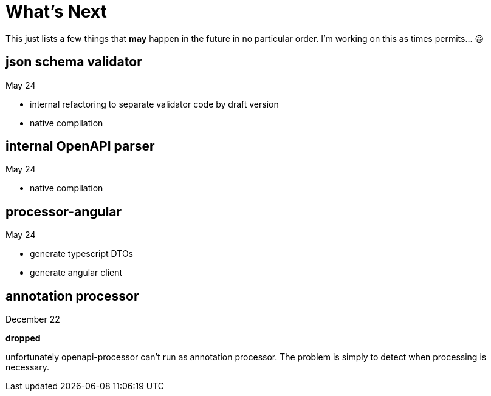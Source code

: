 :jacoco: https://github.com/jacoco/jacoco

= What's Next

This just lists a few things that *may* happen in the future in no particular order. I'm working on this as times permits... &#x1f600;

== json schema validator

May 24

- internal refactoring to separate validator code by draft version
- native compilation

== internal OpenAPI parser

May 24

- native compilation

== processor-angular

May 24

- generate typescript DTOs
- generate angular client

== annotation processor

December 22

**dropped**

unfortunately openapi-processor can't run as annotation processor. The problem is simply to detect when processing is necessary.
